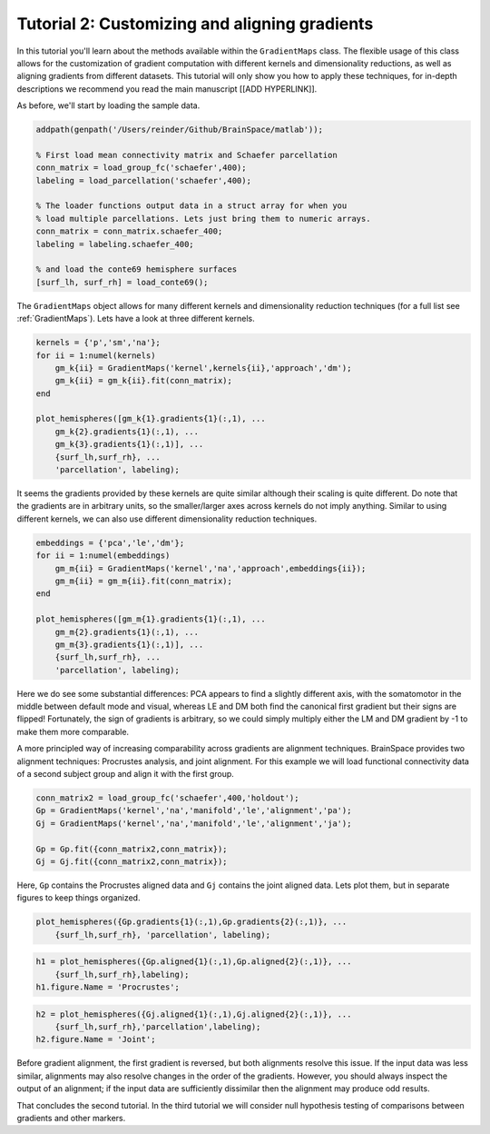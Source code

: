 Tutorial 2: Customizing and aligning gradients
=====================================================

In this tutorial you'll learn about the methods available within the
``GradientMaps`` class. The flexible usage of this class allows for the
customization of gradient computation with different kernels and dimensionality
reductions, as well as aligning gradients from different datasets. This tutorial
will only show you how to apply these techniques, for in-depth descriptions we
recommend you read the main manuscript [[ADD HYPERLINK]]. 

As before, we'll start by loading the sample data.

.. code-block:: matlab    

    addpath(genpath('/Users/reinder/Github/BrainSpace/matlab'));
    
    % First load mean connectivity matrix and Schaefer parcellation
    conn_matrix = load_group_fc('schaefer',400);
    labeling = load_parcellation('schaefer',400);
    
    % The loader functions output data in a struct array for when you
    % load multiple parcellations. Lets just bring them to numeric arrays.
    conn_matrix = conn_matrix.schaefer_400;
    labeling = labeling.schaefer_400;
    
    % and load the conte69 hemisphere surfaces
    [surf_lh, surf_rh] = load_conte69();
    
The ``GradientMaps`` object allows for many different kernels and dimensionality
reduction techniques (for a full list see :ref:`GradientMaps`). Lets have a look
at three different kernels.
    
.. code-block:: matlab    
    
    kernels = {'p','sm','na'};
    for ii = 1:numel(kernels)
        gm_k{ii} = GradientMaps('kernel',kernels{ii},'approach','dm');
        gm_k{ii} = gm_k{ii}.fit(conn_matrix);
    end
    
    plot_hemispheres([gm_k{1}.gradients{1}(:,1), ...
        gm_k{2}.gradients{1}(:,1), ...
        gm_k{3}.gradients{1}(:,1)], ...
        {surf_lh,surf_rh}, ...
        'parcellation', labeling);
    
.. image:: ./example_figs/g1_schaefer_400_kernel.png
    :scale: 70%
    :align: center

It seems the gradients provided by these kernels are quite similar although
their scaling is quite different. Do note that the gradients are in arbitrary
units, so the smaller/larger axes across kernels do not imply anything. Similar
to using different kernels, we can also use different dimensionality reduction
techniques. 
 
.. code-block:: matlab    
    
    embeddings = {'pca','le','dm'};
    for ii = 1:numel(embeddings)
        gm_m{ii} = GradientMaps('kernel','na','approach',embeddings{ii});
        gm_m{ii} = gm_m{ii}.fit(conn_matrix);
    end
    
    plot_hemispheres([gm_m{1}.gradients{1}(:,1), ...
        gm_m{2}.gradients{1}(:,1), ...
        gm_m{3}.gradients{1}(:,1)], ...
        {surf_lh,surf_rh}, ...
        'parcellation', labeling);
    
.. image:: ./example_figs/g1_schaefer_400_approach.png
    :scale: 70%
    :align: center

Here we do see some substantial differences: PCA appears to find a slightly
different axis, with the somatomotor in the middle between default mode and
visual, whereas LE and DM both find the canonical first gradient but their signs
are flipped! Fortunately, the sign of gradients is arbitrary, so we could simply
multiply either the LM and DM gradient by -1 to make them more comparable. 

A more principled way of increasing comparability across gradients are alignment
techniques. BrainSpace provides two alignment techniques: Procrustes analysis,
and joint alignment. For this example we will load functional connectivity data
of a second subject group and align it with the first group.  

.. code-block:: matlab    
    
    conn_matrix2 = load_group_fc('schaefer',400,'holdout');
    Gp = GradientMaps('kernel','na','manifold','le','alignment','pa');
    Gj = GradientMaps('kernel','na','manifold','le','alignment','ja');
    
    Gp = Gp.fit({conn_matrix2,conn_matrix});
    Gj = Gj.fit({conn_matrix2,conn_matrix});

Here, ``Gp`` contains the Procrustes aligned data and ``Gj`` contains the joint
aligned data. Lets plot them, but in separate figures to keep things organized.


.. code-block:: matlab    
    
    plot_hemispheres({Gp.gradients{1}(:,1),Gp.gradients{2}(:,1)}, ...
        {surf_lh,surf_rh}, 'parcellation', labeling);
    
.. image:: ./example_figs/g1_main_holdout_noalign.png
    :scale: 70%
    :align: center

.. code-block:: matlab    
    
    h1 = plot_hemispheres({Gp.aligned{1}(:,1),Gp.aligned{2}(:,1)}, ...
        {surf_lh,surf_rh},labeling);
    h1.figure.Name = 'Procrustes';
    
.. image:: ./example_figs/g1_main_holdout_procrustes.png
    :scale: 70%
    :align: center
    
.. code-block:: matlab    
    
    h2 = plot_hemispheres({Gj.aligned{1}(:,1),Gj.aligned{2}(:,1)}, ...
        {surf_lh,surf_rh},'parcellation',labeling);
    h2.figure.Name = 'Joint';
    
    
.. image:: ./example_figs/g1_main_holdout_joint.png
    :scale: 70%
    :align: center

Before gradient alignment, the first gradient is reversed, but both alignments
resolve this issue. If the input data was less similar, alignments may also
resolve changes in the order of the gradients. However, you should always
inspect the output of an alignment; if the input data are sufficiently dissimilar
then the alignment may produce odd results.

That concludes the second tutorial. In the third tutorial we will consider null
hypothesis testing of comparisons between gradients and other markers. 

